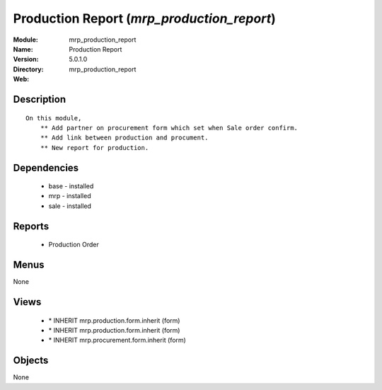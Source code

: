 
Production Report (*mrp_production_report*)
===========================================
:Module: mrp_production_report
:Name: Production Report
:Version: 5.0.1.0
:Directory: mrp_production_report
:Web: 

Description
-----------

::

  On this module,
      ** Add partner on procurement form which set when Sale order confirm.
      ** Add link between production and procument.
      ** New report for production.

Dependencies
------------

 * base - installed
 * mrp - installed
 * sale - installed

Reports
-------

 * Production Order

Menus
-------


None


Views
-----

 * \* INHERIT mrp.production.form.inherit (form)
 * \* INHERIT mrp.production.form.inherit (form)
 * \* INHERIT mrp.procurement.form.inherit (form)


Objects
-------

None
